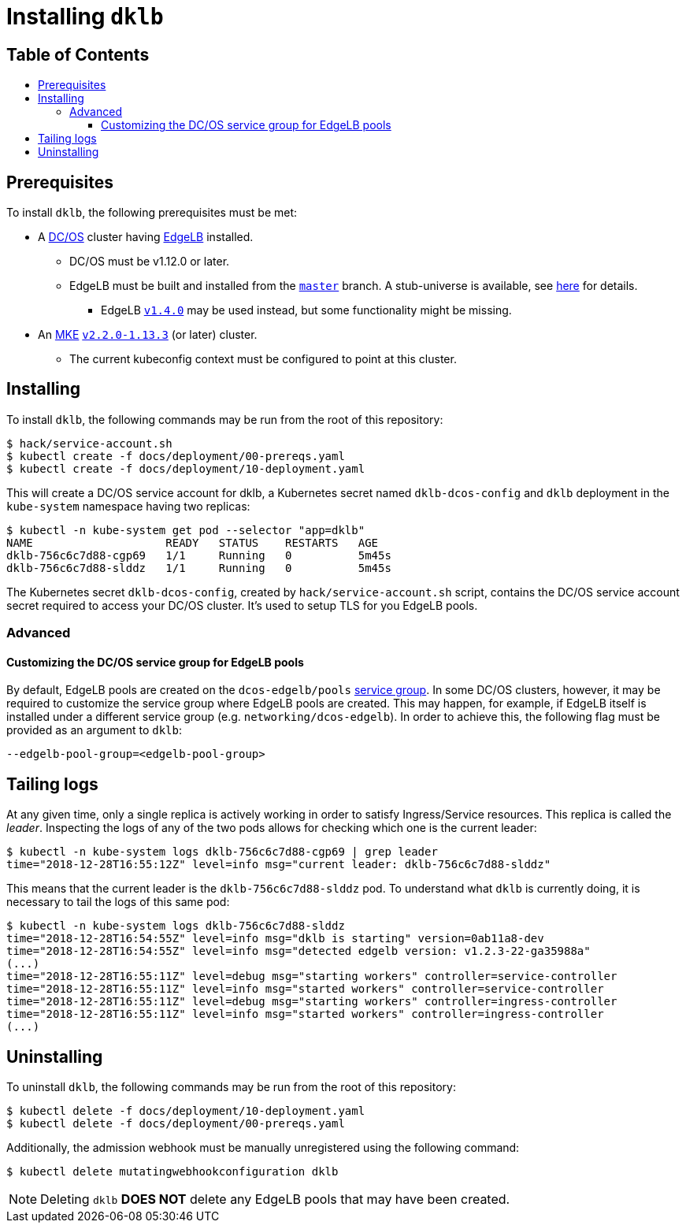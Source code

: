 :sectnums:
:numbered:
:toc: macro
:toc-title:
:toclevels: 3
:numbered!:
ifdef::env-github[]
:tip-caption: :bulb:
:note-caption: :information_source:
:important-caption: :heavy_exclamation_mark:
:caution-caption: :fire:
:warning-caption: :warning:
endif::[]

= Installing `dklb`
:icons: font

[discrete]
== Table of Contents
toc::[]

== Prerequisites

To install `dklb`, the following prerequisites must be met:

* A https://dcos.io/[DC/OS] cluster having https://docs.mesosphere.com/services/edge-lb/[EdgeLB] installed.
** DC/OS must be v1.12.0 or later.
** EdgeLB must be built and installed from the https://github.com/mesosphere/dcos-edge-lb/tree/master[`master`] branch.
   A stub-universe is available, see https://github.com/mesosphere/dcos-edge-lb#stub-universe[here] for details.
*** EdgeLB https://docs.mesosphere.com/services/edge-lb/1.4/[`v1.4.0`] may be used instead, but some functionality might be missing.
* An https://mesosphere.com/product/kubernetes-engine/[MKE] https://docs.mesosphere.com/services/kubernetes/2.2.0-1.13.3/[`v2.2.0-1.13.3`] (or later) cluster.
** The current kubeconfig context must be configured to point at this cluster.

== Installing

To install `dklb`, the following commands may be run from the root of this repository:

[source,console]
----
$ hack/service-account.sh
$ kubectl create -f docs/deployment/00-prereqs.yaml
$ kubectl create -f docs/deployment/10-deployment.yaml
----

This will create a DC/OS service account for dklb, a Kubernetes secret named `dklb-dcos-config` and `dklb` deployment in the `kube-system` namespace having two replicas:

[source,console]
----
$ kubectl -n kube-system get pod --selector "app=dklb"
NAME                    READY   STATUS    RESTARTS   AGE
dklb-756c6c7d88-cgp69   1/1     Running   0          5m45s
dklb-756c6c7d88-slddz   1/1     Running   0          5m45s
----

The Kubernetes secret `dklb-dcos-config`, created by `hack/service-account.sh` script, contains the DC/OS service account secret required to access your DC/OS cluster. It's used to setup TLS for you EdgeLB pools.

=== Advanced

==== Customizing the DC/OS service group for EdgeLB pools

By default, EdgeLB pools are created on the `dcos-edgelb/pools` https://docs.mesosphere.com/1.12/security/ent/restrict-service-access/[service group].
In some DC/OS clusters, however, it may be required to customize the service group where EdgeLB pools are created.
This may happen, for example, if EdgeLB itself is installed under a different service group (e.g. `networking/dcos-edgelb`).
In order to achieve this, the following flag must be provided as an argument to `dklb`:

[source,text]
----
--edgelb-pool-group=<edgelb-pool-group>
----

== Tailing logs

At any given time, only a single replica is actively working in order to satisfy Ingress/Service resources.
This replica is called the _leader_.
Inspecting the logs of any of the two pods allows for checking which one is the current leader:

[source,console]
----
$ kubectl -n kube-system logs dklb-756c6c7d88-cgp69 | grep leader
time="2018-12-28T16:55:12Z" level=info msg="current leader: dklb-756c6c7d88-slddz"
----

This means that the current leader is the `dklb-756c6c7d88-slddz` pod.
To understand what `dklb` is currently doing, it is necessary to tail the logs of this same pod:

[source,console]
----
$ kubectl -n kube-system logs dklb-756c6c7d88-slddz
time="2018-12-28T16:54:55Z" level=info msg="dklb is starting" version=0ab11a8-dev
time="2018-12-28T16:54:55Z" level=info msg="detected edgelb version: v1.2.3-22-ga35988a"
(...)
time="2018-12-28T16:55:11Z" level=debug msg="starting workers" controller=service-controller
time="2018-12-28T16:55:11Z" level=info msg="started workers" controller=service-controller
time="2018-12-28T16:55:11Z" level=debug msg="starting workers" controller=ingress-controller
time="2018-12-28T16:55:11Z" level=info msg="started workers" controller=ingress-controller
(...)
----

== Uninstalling

To uninstall `dklb`, the following commands may be run from the root of this repository:

[source,console]
----
$ kubectl delete -f docs/deployment/10-deployment.yaml
$ kubectl delete -f docs/deployment/00-prereqs.yaml
----

Additionally, the admission webhook must be manually unregistered using the following command:

[source,console]
----
$ kubectl delete mutatingwebhookconfiguration dklb
----

NOTE: Deleting `dklb` **DOES NOT** delete any EdgeLB pools that may have been created.
